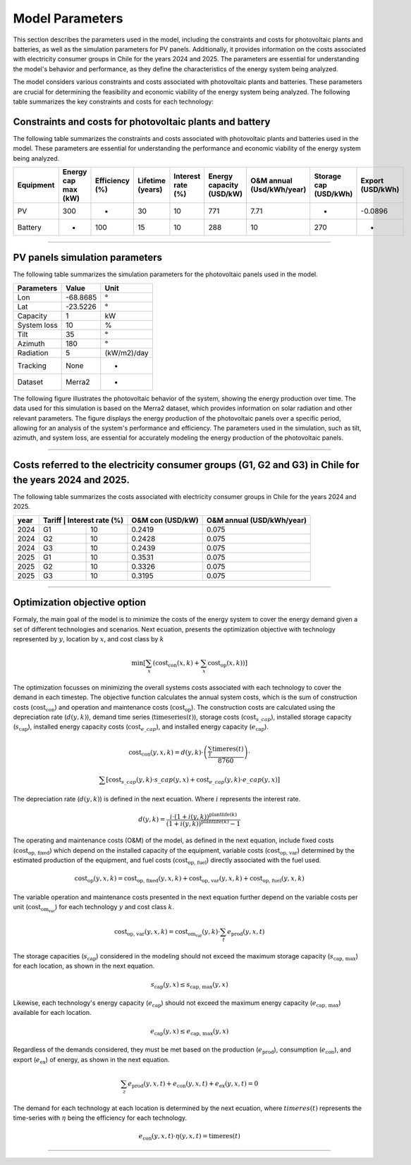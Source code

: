 Model Parameters
================

This section describes the parameters used in the model, including the constraints and costs for
photovoltaic plants and batteries, as well as the simulation parameters for PV panels. Additionally,
it provides information on the costs associated with electricity consumer groups in Chile for the years
2024 and 2025.
The parameters are essential for understanding the model's behavior and performance, as they define
the characteristics of the energy system being analyzed.


The model considers various constraints and costs associated with photovoltaic plants and batteries.
These parameters are crucial for determining the feasibility and economic viability of the energy
system being analyzed. The following table summarizes the key constraints and costs for each technology:

Constraints and costs for photovoltaic plants and battery
~~~~

The following table summarizes the constraints and costs associated with photovoltaic plants and batteries
used in the model. These parameters are essential for understanding the performance and economic
viability of the energy system being analyzed.

+-----------+---------------------+----------------+------------------+-------------------+--------------------------+---------------------------+-----------------------+------------------+
| Equipment | Energy cap max (kW) | Efficiency (%) | Lifetime (years) | Interest rate (%) | Energy capacity (USD/kW) | O&M annual (Usd/kWh/year) | Storage cap (USD/kWh) | Export (USD/kWh) |
+===========+=====================+================+==================+===================+==========================+===========================+=======================+==================+
| PV        | 300                 | -              | 30               | 10                | 771                      | 7.71                      | -                     | -0.0896          |
+-----------+---------------------+----------------+------------------+-------------------+--------------------------+---------------------------+-----------------------+------------------+
| Battery   | -                   | 100            | 15               | 10                | 288                      | 10                        | 270                   | -                |
+-----------+---------------------+----------------+------------------+-------------------+--------------------------+---------------------------+-----------------------+------------------+

----------------------

PV panels simulation parameters
~~~~

The following table summarizes the simulation parameters for the photovoltaic panels used in the model.

+-------------+----------+-------------+
| Parameters  | Value    | Unit        |
+=============+==========+=============+
| Lon         | -68.8685 | °           |
+-------------+----------+-------------+
| Lat         | -23.5226 | °           |
+-------------+----------+-------------+
| Capacity    | 1        | kW          |
+-------------+----------+-------------+
| System loss | 10       | %           |
+-------------+----------+-------------+
| Tilt        | 35       | °           |
+-------------+----------+-------------+
| Azimuth     | 180      | °           |
+-------------+----------+-------------+
| Radiation   | 5        | (kW/m2)/day |
+-------------+----------+-------------+
| Tracking    | None     | -           |
+-------------+----------+-------------+
| Dataset     | Merra2   | -           |
+-------------+----------+-------------+


The following figure illustrates the photovoltaic behavior of the system, showing the energy production
over time. The data used for this simulation is based on the Merra2 dataset, which provides
information on solar radiation and other relevant parameters. The figure displays the energy production
of the photovoltaic panels over a specific period, allowing for an analysis of the system's performance
and efficiency. The parameters used in the simulation, such as tilt, azimuth, and system loss,
are essential for accurately modeling the energy production of the photovoltaic panels.

.. image:: C:/Users/rmiranda/Desktop/chilquinta-profiles/docs/img/PV_2024.jpg
   :alt: Photovoltaic behavior
   :width: 600px
   :align: center

----------------------

Costs referred to the electricity consumer groups (G1, G2 and G3) in Chile for the years 2024 and 2025.
~~~~

The following table summarizes the costs associated with electricity consumer groups in Chile for
the years 2024 and 2025.

+------+----------------------------+------------------+---------------------------+
| year | Tariff | Interest rate (%) | O&M con (USD/kW) | O&M annual (USD/kWh/year) |
+======+========+===================+==================+===========================+
| 2024 | G1     | 10                | 0.2419           | 0.075                     |
+------+--------+-------------------+------------------+---------------------------+
| 2024 | G2     | 10                | 0.2428           | 0.075                     |
+------+--------+-------------------+------------------+---------------------------+
| 2024 | G3     | 10                | 0.2439           | 0.075                     |
+------+--------+-------------------+------------------+---------------------------+
| 2025 | G1     | 10                | 0.3531           | 0.075                     |
+------+--------+-------------------+------------------+---------------------------+
| 2025 | G2     | 10                | 0.3326           | 0.075                     |
+------+--------+-------------------+------------------+---------------------------+
| 2025 | G3     | 10                | 0.3195           | 0.075                     |
+------+--------+-------------------+------------------+---------------------------+

----------------------

.. _optimization-objective:

Optimization objective option
~~~~

Formaly, the main goal of the model is to minimize the costs of the energy system to cover the
energy demand given a set of different technologies and scenarios.
Next ecuation, presents the optimization objective with technology represented by :math:`y`,
location by :math:`x`, and cost class by :math:`k`

.. math::

   \min \left[ \sum_x \left( \text{cost}_{\text{con}}(x, k) + \sum_x \text{cost}_{\text{op}}(x, k) \right) \right]

The optimization focusses on minimizing the overall systems costs associated with each technology to
cover the demand in each timestep. The objective function calculates the annual system costs,
which is the sum of construction costs (:math:`\text{cost}_{\text{con}}`) and operation and maintenance costs (:math:`\text{cost}_{\text{op}}`).
The construction costs are calculated using the depreciation rate (:math:`d(y,k)`), demand time series (:math:`\text{timeseries}(t)`),
storage costs (:math:`\text{cost}_{s\_cap}`), installed storage capacity (:math:`s_\text{cap}`),
installed energy capacity costs (:math:`\text{cost}_{e\_cap}`), and installed energy capacity (:math:`e_\text{cap}`).

.. math::

   \text{cost}_{\text{con}}(y, x, k) = d(y, k) \cdot \left( \frac{\sum_t \text{timeres}(t)}{8760} \right)\cdot
   
   
    \sum \left[ \text{cost}_{s\_cap}(y, k) \cdot s\_cap(y, x) + \text{cost}_{e\_cap}(y, k) \cdot e\_cap(y, x) \right]

The depreciation rate (:math:`d(y,k)`) is defined in the next ecuation. Where :math:`i` represents the interest rate. 

.. math::

   d(y, k) = \frac{i \cdot \left(1 + i(y, k)\right)^{\text{plantlife}(k)}}{\left(1 + i(y, k)\right)^{\text{plantlife}(k)} - 1}

The operating and maintenance costs (O&M) of the model, as defined in the next equation,
include fixed costs (:math:`\text{cost}_{\text{op, fixed}}`) which depend on the installed capacity of the equipment,
variable costs (:math:`\text{cost}_{\text{op, var}}`) determined by the estimated production of the equipment,
and fuel costs (:math:`\text{cost}_{\text{op, fuel}}`) directly associated with the fuel used.

.. math::

   \text{cost}_{\text{op}}(y, x, k) = \text{cost}_{\text{op, fixed}}(y, x, k) + \text{cost}_{\text{op, var}}(y, x, k) + \text{cost}_{\text{op, fuel}}(y, x, k)

The variable operation and maintenance costs presented in the next equation
further depend on the variable costs per unit (:math:`\text{cost}_{\text{om_var}}`) for each technology :math:`y` and cost class :math:`k`.

.. math::

   \text{cost}_{\text{op, var}}(y, x, k) = \text{cost}_{\text{om_var}}(y, k) \cdot \sum_t e_{\text{prod}}(y, x, t)

The storage capacities (:math:`s_\text{cap}`) considered in the modeling should not exceed the maximum storage capacity
(:math:`s_{\text{cap, max}}`) for each location, as shown in the next equation.

.. math::

   s_{\text{cap}}(y, x) \leq s_{\text{cap, max}}(y, x)

Likewise, each technology's energy capacity (:math:`e_\text{cap}`) should not exceed the maximum energy capacity (:math:`e_{\text{cap, max}}`)
available for each location.

.. math::

   e_{\text{cap}}(y, x) \leq e_{\text{cap, max}}(y, x)         

Regardless of the demands considered, they must be met based on the production (:math:`e_\text{prod}`),
consumption (:math:`e_\text{con}`), and export (:math:`e_\text{ex}`) of energy, as shown in the next equation.

.. math::

   \sum_z e_{\text{prod}}(y, x, t) + e_{\text{con}}(y, x, t) + e_{\text{ex}}(y, x, t) = 0  

The demand for each technology at each location is determined by the next ecuation,
where :math:`timeres(t)` represents the time-series with :math:`η` being the efficiency for each technology.

.. math::

   e_{\text{con}}(y, x, t) \cdot \eta(y, x, t) = \text{timeres}(t)   
----------